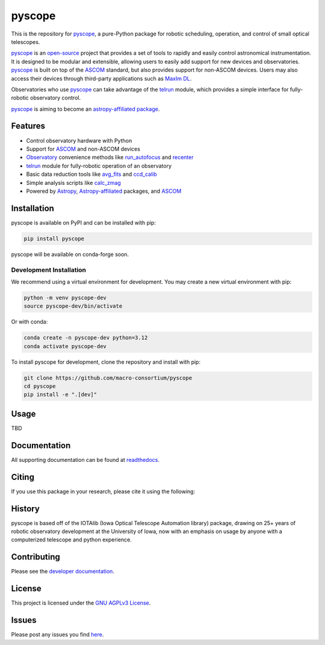 *******
pyscope
*******

.. container::

    |License| |Zenodo| |PyPI Version| |PyPI Python Versions| |PyPI Downloads| |Astropy| |GitHub CI| |Code Coverage| |Documentation Status| |Codespaces Status| |pre-commit| |Black| |isort| |Donate|

.. image:: https://github.com/macro-consortium/pyscope/blob/main/docs/source/_static/pyscope_logo_white.png
    :alt: pyscope logo

This is the repository for `pyscope <https://pyscope.readthedocs.io/en/latest/>`_,
a pure-Python package for robotic scheduling, operation, and control of small
optical telescopes.

`pyscope <https://pyscope.readthedocs.io/en/latest/>`_ is an
`open-source <LICENSE>`_ project that provides a set of tools to rapidly and easily
control astronomical instrumentation. It is designed to be modular and extensible,
allowing users to easily add support for new devices and observatories.
`pyscope <https://pyscope.readthedocs.io/en/latest/>`_ is built on top of the
`ASCOM <https://ascom-standards.org/>`_ standard, but also provides support for
non-ASCOM devices. Users may also access their devices through third-party applications
such as `MaxIm DL <https://diffractionlimited.com/product/maxim-dl/>`_.

Observatories who use `pyscope <https://pyscope.readthedocs.io/en/latest/>`_ can take
advantage of the `telrun <https://pyscope.readthedocs.io/en/latest/api/pyscope.telrun.html>`_
module, which provides a simple interface for fully-robotic observatory control.

`pyscope <https://pyscope.readthedocs.io/en/latest/>`_ is aiming to become an
`astropy-affiliated package <https://www.astropy.org/affiliated/>`_.

Features
--------
* Control observatory hardware with Python

* Support for `ASCOM <https://ascom-standards.org/>`_ and non-ASCOM devices

* `Observatory <https://pyscope.readthedocs.io/en/latest/api/auto_api/pyscope.observatory.Observatory.html>`_
  convenience methods like `run_autofocus <https://pyscope.readthedocs.io/en/latest/api/auto_api/pyscope.observatory.Observatory.html#pyscope.observatory.Observatory.run_autofocus>`_
  and `recenter <https://pyscope.readthedocs.io/en/latest/api/auto_api/pyscope.observatory.Observatory.html#pyscope.observatory.Observatory.recenter>`_

* `telrun <https://pyscope.readthedocs.io/en/latest/api/pyscope.telrun.html>`_ module
  for fully-robotic operation of an observatory

* Basic data reduction tools like
  `avg_fits <https://pyscope.readthedocs.io/en/latest/api/auto_api/pyscope.reduction.avg_fits.html>`_
  and `ccd_calib <https://pyscope.readthedocs.io/en/latest/api/auto_api/pyscope.reduction.ccd_calib.html#pyscope.reduction.ccd_calib>`_

* Simple analysis scripts like
  `calc_zmag <https://pyscope.readthedocs.io/en/latest/api/auto_api/pyscope.analysis.calc_zmag.html#pyscope.analysis.calc_zmag>`_

* Powered by `Astropy <https://www.astropy.org/>`_,
  `Astropy-affiliated <https://www.astropy.org/affiliated/>`_
  packages, and `ASCOM <https://ascom-standards.org/>`_

Installation
------------
pyscope is available on PyPI and can be installed with pip:

.. code-block:: bash

    pip install pyscope

pyscope will be available on conda-forge soon.

Development Installation
========================
|Codespaces|

We recommend using a virtual environment for development. You may create a new
virtual environment with pip:

.. code-block:: bash

    python -m venv pyscope-dev
    source pyscope-dev/bin/activate

Or with conda:

.. code-block:: bash

    conda create -n pyscope-dev python=3.12
    conda activate pyscope-dev

To install pyscope for development, clone the repository and install with pip:

.. code-block:: bash

    git clone https://github.com/macro-consortium/pyscope
    cd pyscope
    pip install -e ".[dev]"

Usage
-----
TBD

Documentation
-------------
All supporting documentation can be found at `readthedocs <https://pyscope.readthedocs.io/en/latest/>`_.

Citing
------
If you use this package in your research, please cite it using the following:

History
-------
pyscope is based off of the IOTAlib (Iowa Optical Telescope Automation library) package, drawing on 25+ years of robotic observatory development at the University of Iowa, now with an emphasis on usage by anyone with a computerized telescope and python experience.

Contributing
------------
Please see the `developer documentation <https://pyscope.readthedocs.io/en/latest/development/>`_.

License
-------
This project is licensed under the `GNU AGPLv3 License <LICENSE>`_.

Issues
------
Please post any issues you find `here <https://github.com/macro-consortium/pyscope/issues>`_.

.. |License| image:: https://img.shields.io/pypi/l/pyscope
    :target: https://pypi.org/project/pyscope/
    :alt: License

.. |Zenodo| image:: https://zenodo.org/badge/DOI/10.5281/zenodo.8403570.svg
    :target: https://doi.org/10.5281/zenodo.8403570
    :alt: Zenodo

.. |PyPI Version| image:: https://img.shields.io/pypi/v/pyscope
    :target: https://pypi.org/project/pyscope/
    :alt: PyPI Version

.. |PyPI Python Versions| image:: https://img.shields.io/pypi/pyversions/pyscope?logo=Python
    :target: https://pypi.org/project/pyscope/
    :alt: PyPI Python Versions

.. |PyPI Downloads| image:: https://img.shields.io/pypi/dm/pyscope?logo=python
    :target: https://pypi.org/project/pyscope/
    :alt: PyPI Downloads

.. |Astropy| image:: http://img.shields.io/badge/powered%20by-AstroPy-orange.svg?style=flat
    :target: http://www.astropy.org
    :alt: Powered by Astropy

.. |GitHub CI| image:: https://img.shields.io/github/actions/workflow/status/macro-consortium/pyscope/ci.yml?logo=GitHub&label=CI
    :target: https://github.com/macro-consortium/pyscope/actions/workflows/ci.yml
    :alt: GitHub CI

.. |Code Coverage| image:: https://codecov.io/gh/macro-consortium/pyscope/branch/main/graph/badge.svg
    :target: https://app.codecov.io/gh/macro-consortium/pyscope/
    :alt: Code Coverage

.. |Documentation Status| image:: https://img.shields.io/readthedocs/pyscope?logo=ReadtheDocs
    :target: https://pyscope.readthedocs.io/en/latest/
    :alt: Documentation Status

.. |Codespaces Status| image:: https://github.com/macro-consortium/pyscope/actions/workflows/codespaces/create_codespaces_prebuilds/badge.svg
    :target: https://github.com/macro-consortium/pyscope/actions/workflows/codespaces/create_codespaces_prebuilds
    :alt: Codespaces Status

.. |pre-commit| image:: https://img.shields.io/badge/pre--commit-enabled-brightgreen?logo=pre-commit
    :target: https://github.com/pre-commit/pre-commit
    :alt: pre-commit enabled

.. |Black| image:: https://img.shields.io/badge/code%20style-black-000000.svg
    :target: https://github.com/psf/black
    :alt: Code Style

.. |isort| image:: https://img.shields.io/badge/%20imports-isort-%231674b1?style=flat&labelColor=ef8336
    :target: https://pycqa.github.io/isort/
    :alt: isort

.. |Donate| image:: https://img.shields.io/badge/Donate-to_pyscope-crimson
    :target: https://github.com/sponsors/macro-consortium
    :alt: Donate

.. |Codespaces| image:: https://github.com/codespaces/badge.svg
    :target: https://codespaces.new/macro-consortium/pyscope
    :alt: Codespaces
